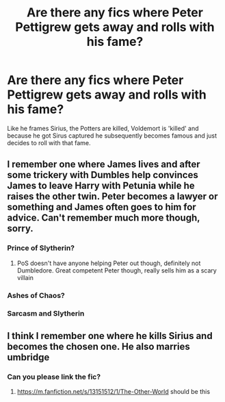 #+TITLE: Are there any fics where Peter Pettigrew gets away and rolls with his fame?

* Are there any fics where Peter Pettigrew gets away and rolls with his fame?
:PROPERTIES:
:Author: Tanktrilly03
:Score: 14
:DateUnix: 1603498577.0
:DateShort: 2020-Oct-24
:FlairText: Discussion
:END:
Like he frames Sirius, the Potters are killed, Voldemort is 'killed' and because he got Sirus captured he subsequently becomes famous and just decides to roll with that fame.


** I remember one where James lives and after some trickery with Dumbles help convinces James to leave Harry with Petunia while he raises the other twin. Peter becomes a lawyer or something and James often goes to him for advice. Can't remember much more though, sorry.
:PROPERTIES:
:Author: Leafyeyes417
:Score: 4
:DateUnix: 1603507234.0
:DateShort: 2020-Oct-24
:END:

*** Prince of Slytherin?
:PROPERTIES:
:Score: 3
:DateUnix: 1603519174.0
:DateShort: 2020-Oct-24
:END:

**** PoS doesn't have anyone helping Peter out though, definitely not Dumbledore. Great competent Peter though, really sells him as a scary villain
:PROPERTIES:
:Author: bgottfried91
:Score: 3
:DateUnix: 1603521337.0
:DateShort: 2020-Oct-24
:END:


*** Ashes of Chaos?
:PROPERTIES:
:Author: glencoe2000
:Score: 2
:DateUnix: 1603523671.0
:DateShort: 2020-Oct-24
:END:


*** Sarcasm and Slytherin
:PROPERTIES:
:Author: KonoCrowleyDa
:Score: 1
:DateUnix: 1603537528.0
:DateShort: 2020-Oct-24
:END:


** I think I remember one where he kills Sirius and becomes the chosen one. He also marries umbridge
:PROPERTIES:
:Author: righteousronin
:Score: 3
:DateUnix: 1603505612.0
:DateShort: 2020-Oct-24
:END:

*** Can you please link the fic?
:PROPERTIES:
:Score: 2
:DateUnix: 1603519148.0
:DateShort: 2020-Oct-24
:END:

**** [[https://m.fanfiction.net/s/13151512/1/The-Other-World]] should be this
:PROPERTIES:
:Author: righteousronin
:Score: 2
:DateUnix: 1603535071.0
:DateShort: 2020-Oct-24
:END:

